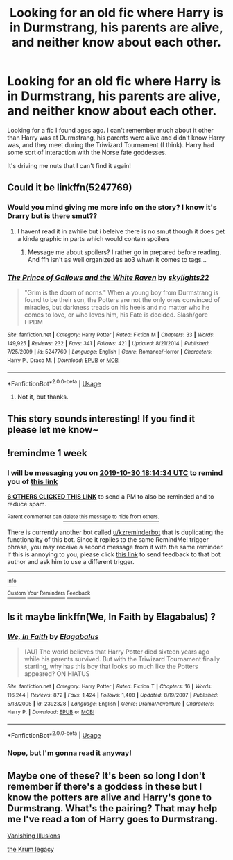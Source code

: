 #+TITLE: Looking for an old fic where Harry is in Durmstrang, his parents are alive, and neither know about each other.

* Looking for an old fic where Harry is in Durmstrang, his parents are alive, and neither know about each other.
:PROPERTIES:
:Author: thelonesecurityguard
:Score: 25
:DateUnix: 1571852304.0
:DateShort: 2019-Oct-23
:FlairText: What's That Fic?
:END:
Looking for a fic I found ages ago. I can't remember much about it other than Harry was at Durmstrang, his parents were alive and didn't know Harry was, and they meet during the Triwizard Tournament (I think). Harry had some sort of interaction with the Norse fate goddesses.

It's driving me nuts that I can't find it again!


** Could it be linkffn(5247769)
:PROPERTIES:
:Author: LurkingFromTheShadow
:Score: 2
:DateUnix: 1571860606.0
:DateShort: 2019-Oct-23
:END:

*** Would you mind giving me more info on the story? I know it's Drarry but is there smut??
:PROPERTIES:
:Author: HottskullxD
:Score: 1
:DateUnix: 1571868726.0
:DateShort: 2019-Oct-24
:END:

**** I havent read it in awhile but i beleive there is no smut though it does get a kinda graphic in parts which would contain spoilers
:PROPERTIES:
:Author: LurkingFromTheShadow
:Score: 1
:DateUnix: 1571868834.0
:DateShort: 2019-Oct-24
:END:

***** Message me about spoilers? I rather go in prepared before reading. And ffn isn't as well organized as ao3 whwn it comes to tags...
:PROPERTIES:
:Author: HottskullxD
:Score: 2
:DateUnix: 1571869091.0
:DateShort: 2019-Oct-24
:END:


*** [[https://www.fanfiction.net/s/5247769/1/][*/The Prince of Gallows and the White Raven/*]] by [[https://www.fanfiction.net/u/1851468/skylights22][/skylights22/]]

#+begin_quote
  "Grim is the doom of norns." When a young boy from Durmstrang is found to be their son, the Potters are not the only ones convinced of miracles, but darkness treads on his heels and no matter who he comes to love, or who loves him, his Fate is decided. Slash/gore HPDM
#+end_quote

^{/Site/:} ^{fanfiction.net} ^{*|*} ^{/Category/:} ^{Harry} ^{Potter} ^{*|*} ^{/Rated/:} ^{Fiction} ^{M} ^{*|*} ^{/Chapters/:} ^{33} ^{*|*} ^{/Words/:} ^{149,925} ^{*|*} ^{/Reviews/:} ^{232} ^{*|*} ^{/Favs/:} ^{341} ^{*|*} ^{/Follows/:} ^{421} ^{*|*} ^{/Updated/:} ^{8/21/2014} ^{*|*} ^{/Published/:} ^{7/25/2009} ^{*|*} ^{/id/:} ^{5247769} ^{*|*} ^{/Language/:} ^{English} ^{*|*} ^{/Genre/:} ^{Romance/Horror} ^{*|*} ^{/Characters/:} ^{Harry} ^{P.,} ^{Draco} ^{M.} ^{*|*} ^{/Download/:} ^{[[http://www.ff2ebook.com/old/ffn-bot/index.php?id=5247769&source=ff&filetype=epub][EPUB]]} ^{or} ^{[[http://www.ff2ebook.com/old/ffn-bot/index.php?id=5247769&source=ff&filetype=mobi][MOBI]]}

--------------

*FanfictionBot*^{2.0.0-beta} | [[https://github.com/tusing/reddit-ffn-bot/wiki/Usage][Usage]]
:PROPERTIES:
:Author: FanfictionBot
:Score: 0
:DateUnix: 1571860621.0
:DateShort: 2019-Oct-23
:END:

**** Not it, but thanks.
:PROPERTIES:
:Author: thelonesecurityguard
:Score: 1
:DateUnix: 1571861144.0
:DateShort: 2019-Oct-23
:END:


** This story sounds interesting! If you find it please let me know~
:PROPERTIES:
:Author: faeQueen18
:Score: 2
:DateUnix: 1571861802.0
:DateShort: 2019-Oct-23
:END:


** !remindme 1 week
:PROPERTIES:
:Score: 2
:DateUnix: 1571854474.0
:DateShort: 2019-Oct-23
:END:

*** I will be messaging you on [[http://www.wolframalpha.com/input/?i=2019-10-30%2018:14:34%20UTC%20To%20Local%20Time][*2019-10-30 18:14:34 UTC*]] to remind you of [[https://np.reddit.com/r/HPfanfiction/comments/dm2qca/looking_for_an_old_fic_where_harry_is_in/f4wctq1/][*this link*]]

[[https://np.reddit.com/message/compose/?to=RemindMeBot&subject=Reminder&message=%5Bhttps%3A%2F%2Fwww.reddit.com%2Fr%2FHPfanfiction%2Fcomments%2Fdm2qca%2Flooking_for_an_old_fic_where_harry_is_in%2Ff4wctq1%2F%5D%0A%0ARemindMe%21%202019-10-30%2018%3A14%3A34%20UTC][*6 OTHERS CLICKED THIS LINK*]] to send a PM to also be reminded and to reduce spam.

^{Parent commenter can} [[https://np.reddit.com/message/compose/?to=RemindMeBot&subject=Delete%20Comment&message=Delete%21%20dm2qca][^{delete this message to hide from others.}]]

There is currently another bot called [[/u/kzreminderbot][u/kzreminderbot]] that is duplicating the functionality of this bot. Since it replies to the same RemindMe! trigger phrase, you may receive a second message from it with the same reminder. If this is annoying to you, please click [[https://np.reddit.com/message/compose/?to=kzreminderbot&subject=Feedback%21%20KZ%20Reminder%20Bot][this link]] to send feedback to that bot author and ask him to use a different trigger.

--------------

[[https://np.reddit.com/r/RemindMeBot/comments/c5l9ie/remindmebot_info_v20/][^{Info}]]

[[https://np.reddit.com/message/compose/?to=RemindMeBot&subject=Reminder&message=%5BLink%20or%20message%20inside%20square%20brackets%5D%0A%0ARemindMe%21%20Time%20period%20here][^{Custom}]]
[[https://np.reddit.com/message/compose/?to=RemindMeBot&subject=List%20Of%20Reminders&message=MyReminders%21][^{Your Reminders}]]
[[https://np.reddit.com/message/compose/?to=Watchful1&subject=RemindMeBot%20Feedback][^{Feedback}]]
:PROPERTIES:
:Author: RemindMeBot
:Score: 3
:DateUnix: 1571855164.0
:DateShort: 2019-Oct-23
:END:


** Is it maybe linkffn(We, In Faith by Elagabalus) ?
:PROPERTIES:
:Author: YuGonplei
:Score: 1
:DateUnix: 1571862949.0
:DateShort: 2019-Oct-24
:END:

*** [[https://www.fanfiction.net/s/2392328/1/][*/We, In Faith/*]] by [[https://www.fanfiction.net/u/505988/Elagabalus][/Elagabalus/]]

#+begin_quote
  [AU] The world believes that Harry Potter died sixteen years ago while his parents survived. But with the Triwizard Tournament finally starting, why has this boy that looks so much like the Potters appeared? ON HIATUS
#+end_quote

^{/Site/:} ^{fanfiction.net} ^{*|*} ^{/Category/:} ^{Harry} ^{Potter} ^{*|*} ^{/Rated/:} ^{Fiction} ^{T} ^{*|*} ^{/Chapters/:} ^{16} ^{*|*} ^{/Words/:} ^{116,244} ^{*|*} ^{/Reviews/:} ^{872} ^{*|*} ^{/Favs/:} ^{1,424} ^{*|*} ^{/Follows/:} ^{1,408} ^{*|*} ^{/Updated/:} ^{8/19/2007} ^{*|*} ^{/Published/:} ^{5/13/2005} ^{*|*} ^{/id/:} ^{2392328} ^{*|*} ^{/Language/:} ^{English} ^{*|*} ^{/Genre/:} ^{Drama/Adventure} ^{*|*} ^{/Characters/:} ^{Harry} ^{P.} ^{*|*} ^{/Download/:} ^{[[http://www.ff2ebook.com/old/ffn-bot/index.php?id=2392328&source=ff&filetype=epub][EPUB]]} ^{or} ^{[[http://www.ff2ebook.com/old/ffn-bot/index.php?id=2392328&source=ff&filetype=mobi][MOBI]]}

--------------

*FanfictionBot*^{2.0.0-beta} | [[https://github.com/tusing/reddit-ffn-bot/wiki/Usage][Usage]]
:PROPERTIES:
:Author: FanfictionBot
:Score: 1
:DateUnix: 1571862970.0
:DateShort: 2019-Oct-24
:END:


*** Nope, but I'm gonna read it anyway!
:PROPERTIES:
:Author: thelonesecurityguard
:Score: 1
:DateUnix: 1571871235.0
:DateShort: 2019-Oct-24
:END:


** Maybe one of these? It's been so long I don't remember if there's a goddess in these but I know the potters are alive and Harry's gone to Durmstrang. What's the pairing? That may help me I've read a ton of Harry goes to Durmstrang.

[[https://m.fanfiction.net/s/3515603/1/Vanishing-Illusions][Vanishing Illusions]]

[[https://m.fanfiction.net/s/10617447/1/The-Krum-Legacy][the Krum legacy]]
:PROPERTIES:
:Author: Jynifer
:Score: 1
:DateUnix: 1571887636.0
:DateShort: 2019-Oct-24
:END:
